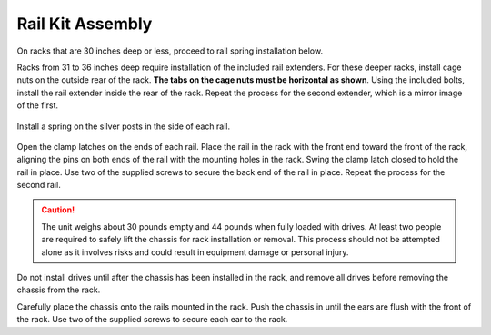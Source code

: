 Rail Kit Assembly
~~~~~~~~~~~~~~~~~

On racks that are 30 inches deep or less, proceed to rail spring
installation below.

Racks from 31 to 36 inches deep require installation of the included
rail extenders. For these deeper racks, install cage nuts on the
outside rear of the rack.
**The tabs on the cage nuts must be horizontal as shown**.
Using the included bolts, install the rail extender inside the rear of
the rack. Repeat the process for the second extender, which is a
mirror image of the first.

.. figure:: images/tn_x_railextender.png
   :width: 35%


Install a spring on the silver posts in the side of each rail.


.. figure:: images/tn_x_spring.png
   :width: 60%

Open the clamp latches on the ends of each rail. Place the rail in the
rack with the front end toward the front of the rack, aligning the
pins on both ends of the rail with the mounting holes in the rack.
Swing the clamp latch closed to hold the rail in place. Use two of the
supplied screws to secure the back end of the rail in place. Repeat
the process for the second rail.

.. figure:: images/tn_x_railclamp.png
   :width: 100%

.. caution:: The unit weighs about 30 pounds empty and 44 pounds when
   fully loaded with drives. At least two people are required to safely
   lift the chassis for rack installation or removal. This process
   should not be attempted alone as it involves risks and
   could result in equipment damage or personal injury.

Do not install drives until after the chassis has been
installed in the rack, and remove all drives before
removing the chassis from the rack.

Carefully place the chassis onto the rails mounted in the rack. Push
the chassis in until the ears are flush with the front of the rack.
Use two of the supplied screws to secure each ear to the rack.
